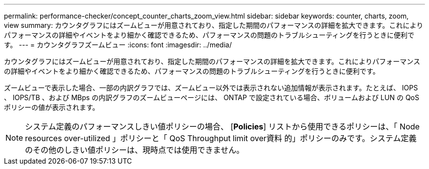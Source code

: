 ---
permalink: performance-checker/concept_counter_charts_zoom_view.html 
sidebar: sidebar 
keywords: counter, charts, zoom, view 
summary: カウンタグラフにはズームビューが用意されており、指定した期間のパフォーマンスの詳細を拡大できます。これによりパフォーマンスの詳細やイベントをより細かく確認できるため、パフォーマンスの問題のトラブルシューティングを行うときに便利です。 
---
= カウンタグラフズームビュー
:icons: font
:imagesdir: ../media/


[role="lead"]
カウンタグラフにはズームビューが用意されており、指定した期間のパフォーマンスの詳細を拡大できます。これによりパフォーマンスの詳細やイベントをより細かく確認できるため、パフォーマンスの問題のトラブルシューティングを行うときに便利です。

ズームビューで表示した場合、一部の内訳グラフでは、ズームビュー以外では表示されない追加情報が表示されます。たとえば、 IOPS 、 IOPS/TB 、および MBps の内訳グラフのズームビューページには、 ONTAP で設定されている場合、ボリュームおよび LUN の QoS ポリシーの値が表示されます。

[NOTE]
====
システム定義のパフォーマンスしきい値ポリシーの場合、 [*Policies*] リストから使用できるポリシーは、「 Node resources over-utilized 」ポリシーと「 QoS Throughput limit over資料 的」ポリシーのみです。システム定義のその他のしきい値ポリシーは、現時点では使用できません。

====